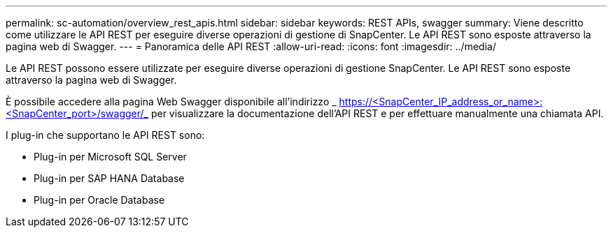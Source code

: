 ---
permalink: sc-automation/overview_rest_apis.html 
sidebar: sidebar 
keywords: REST APIs, swagger 
summary: Viene descritto come utilizzare le API REST per eseguire diverse operazioni di gestione di SnapCenter. Le API REST sono esposte attraverso la pagina web di Swagger. 
---
= Panoramica delle API REST
:allow-uri-read: 
:icons: font
:imagesdir: ../media/


[role="lead"]
Le API REST possono essere utilizzate per eseguire diverse operazioni di gestione SnapCenter. Le API REST sono esposte attraverso la pagina web di Swagger.

È possibile accedere alla pagina Web Swagger disponibile all'indirizzo _ https://<SnapCenter_IP_address_or_name>:<SnapCenter_port>/swagger/_ per visualizzare la documentazione dell'API REST e per effettuare manualmente una chiamata API.

I plug-in che supportano le API REST sono:

* Plug-in per Microsoft SQL Server
* Plug-in per SAP HANA Database
* Plug-in per Oracle Database

